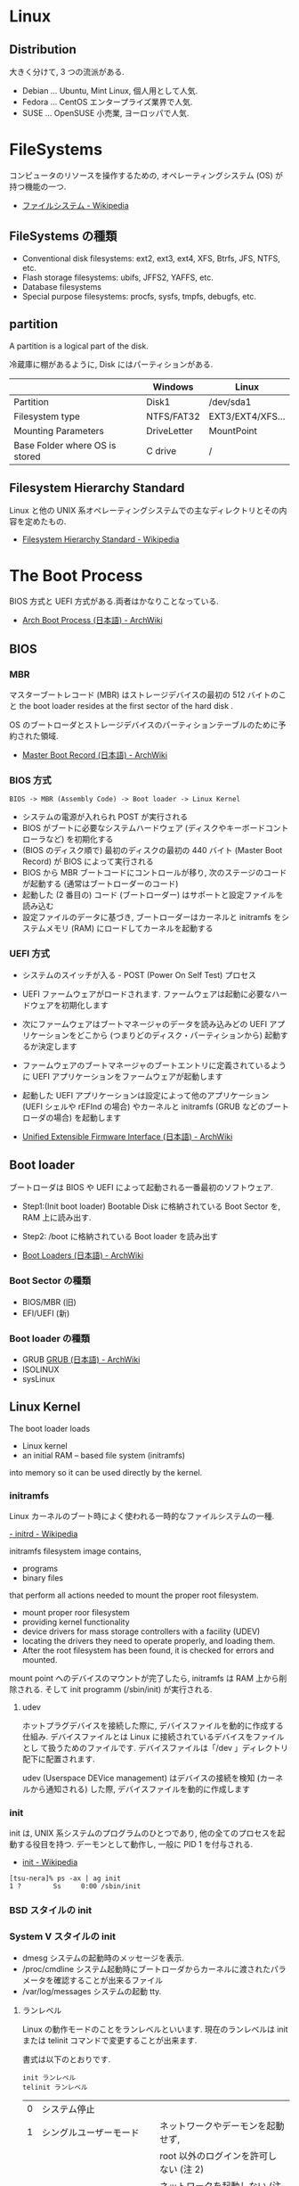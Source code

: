 #+OPTIONS: toc:nil
* Linux
** Distribution
   大きく分けて, 3 つの流派がある.
   - Debian ... Ubuntu, Mint Linux, 個人用として人気.
   - Fedora ... CentOS エンタープライズ業界で人気.
   - SUSE ... OpenSUSE 小売業, ヨーロッパで人気.

* FileSystems
  コンピュータのリソースを操作するための, オペレーティングシステム (OS) が持つ機能の一つ.

  - [[http://ja.wikipedia.org/wiki/%E3%83%95%E3%82%A1%E3%82%A4%E3%83%AB%E3%82%B7%E3%82%B9%E3%83%86%E3%83%A0][ファイルシステム - Wikipedia]]

** FileSystems の種類
 - Conventional disk filesystems: ext2, ext3, ext4, XFS, Btrfs, JFS, NTFS, etc.
 - Flash storage filesystems: ubifs, JFFS2, YAFFS, etc.
 - Database filesystems
 - Special purpose filesystems: procfs, sysfs, tmpfs, debugfs, etc.

** partition
  A partition is a logical part of the disk.

  冷蔵庫に棚があるように, Disk にはパーティションがある.

  |                                | Windows     | Linux            |
  |--------------------------------+-------------+------------------|
  | Partition                      | Disk1       | /dev/sda1        |
  | Filesystem type                | NTFS/FAT32  | EXT3/EXT4/XFS... |
  | Mounting Parameters            | DriveLetter | MountPoint       |
  | Base Folder where OS is stored | C drive     | /                |

** Filesystem Hierarchy Standard
   Linux と他の UNIX 系オペレーティングシステムでの主なディレクトリとその内容を定めたもの.

   - [[http://ja.wikipedia.org/wiki/Filesystem_Hierarchy_Standard][Filesystem Hierarchy Standard - Wikipedia]]

* The Boot Process

  BIOS 方式と UEFI 方式がある.両者はかなりことなっている.

  - [[https://wiki.archlinux.org/index.php/Arch_Boot_Process_(%E6%97%A5%E6%9C%AC%E8%AA%9E)][Arch Boot Process (日本語) - ArchWiki]]

  [[https://preview.edge.edx.org/c4x/Linux/LFS101/asset/chapter03_flowchart_scr15_1.jpg]]

** BIOS

*** MBR
   マスターブートレコード (MBR) はストレージデバイスの最初の 512 バイトのこと
   the boot loader resides at the first sector of the hard disk .

   OS のブートローダとストレージデバイスのパーティションテーブルのために予約された領域.

   - [[https://wiki.archlinux.org/index.php/Master_Boot_Record_(%E6%97%A5%E6%9C%AC%E8%AA%9E)][Master Boot Record (日本語) - ArchWiki]]

*** BIOS 方式
   #+begin_src language
   BIOS -> MBR (Assembly Code) -> Boot loader -> Linux Kernel
   #+end_src

   - システムの電源が入れられ POST が実行される
   - BIOS がブートに必要なシステムハードウェア (ディスクやキーボードコントローラなど) を初期化する
   - (BIOS のディスク順で) 最初のディスクの最初の 440 バイト (Master Boot Record) が BIOS によって実行される
   - BIOS から MBR ブートコードにコントロールが移り, 次のステージのコードが起動する (通常はブートローダーのコード)
   - 起動した (2 番目の) コード (ブートローダー) はサポートと設定ファイルを読み込む
   - 設定ファイルのデータに基づき, ブートローダーはカーネルと initramfs をシステムメモリ (RAM) にロードしてカーネルを起動する

*** UEFI 方式
    - システムのスイッチが入る - POST (Power On Self Test) プロセス
    - UEFI ファームウェアがロードされます. ファームウェアは起動に必要なハードウェアを初期化します
    - 次にファームウェアはブートマネージャのデータを読み込みどの 
      UEFI アプリケーションをどこから (つまりどのディスク・パーティションから) 起動するか決定します
    - ファームウェアのブートマネージャのブートエントリに定義されているように 
      UEFI アプリケーションをファームウェアが起動します
    - 起動した UEFI アプリケーションは設定によって他のアプリケーション 
      (UEFI シェルや rEFInd の場合) やカーネルと initramfs (GRUB などのブートローダの場合) を起動します

    - [[https://wiki.archlinux.org/index.php/Unified_Extensible_Firmware_Interface_(%E6%97%A5%E6%9C%AC%E8%AA%9E)#UEFI_.E3.81.AE.E3.83.96.E3.83.BC.E3.83.88.E3.83.97.E3.83.AD.E3.82.BB.E3.82.B9][Unified Extensible Firmware Interface (日本語) - ArchWiki]]

** Boot loader
   ブートローダは BIOS や UEFI によって起動される一番最初のソフトウェア.
   
   - Step1:(Init boot loader)
     Bootable Disk に格納されている Boot Sector を, RAM 上に読み出す.
   - Step2: 
     /boot に格納されている Boot loader を読み出す

   - [[https://wiki.archlinux.org/index.php/Boot_Loaders_(%E6%97%A5%E6%9C%AC%E8%AA%9E)][Boot Loaders (日本語) - ArchWiki]]

*** Boot Sector の種類
    - BIOS/MBR (旧)
    - EFI/UEFI (新)

*** Boot loader の種類
    - GRUB [[https://wiki.archlinux.org/index.php/GRUB_(%E6%97%A5%E6%9C%AC%E8%AA%9E)][GRUB (日本語) - ArchWiki]]
    - ISOLINUX
    - sysLinux

** Linux Kernel
   The boot loader loads
   - Linux kernel
   - an initial RAM – based file system (initramfs)
   into memory so it can be used directly by the kernel.  

*** initramfs
    Linux カーネルのブート時によく使われる一時的なファイルシステムの一種.

    [[http://ja.wikipedia.org/wiki/Initrd][- initrd - Wikipedia]]

    initramfs filesystem image contains,
    - programs
    - binary files 
    that perform all actions needed to mount the proper root filesystem.

    - mount proper roor filesystem
    - providing kernel functionality
    - device drivers for mass storage controllers with a facility (UDEV)
    - locating the drivers they need to operate properly, and loading
      them.
    - After the root filesystem has been found, it is checked for
      errors and mounted.

    mount point へのデバイスのマウントが完了したら, initramfs は RAM 上から削除される.
    そして init programm (/sbin/init) が実行される.

**** udev
     ホットプラグデバイスを接続した際に, デバイスファイルを動的に作成する仕組み.
     デバイスファイルとは Linux に接続されているデバイスをファイルとし
     て扱うためのファイルです. デバイスファイルは「/dev 」ディレクトリ
     配下に配置されます.

     udev (Userspace DEVice management) はデバイスの接続を検知 (カーネ
     ルから通知される) した際, デバイスファイルを動的に作成します

*** init
    init は, UNIX 系システムのプログラムのひとつであり, 他の全てのプロセスを起動する役目を持つ. 
    デーモンとして動作し, 一般に PID 1 を付与される.

    - [[http://ja.wikipedia.org/wiki/Init][init - Wikipedia]]

   #+begin_src language
   [tsu-nera]% ps -ax | ag init
   1 ?        Ss     0:00 /sbin/init
   #+end_src

*** BSD スタイルの init
*** System V スタイルの init
    - dmesg 
      システムの起動時のメッセージを表示.
    - /proc/cmdline
      システム起動時にブートローダからカーネルに渡されたパラメータを確認することが出来るファイル
    - /var/log/messages
      システムの起動 tty.
**** ランレベル
     Linux の動作モードのことをランレベルといいます.
     現在のランレベルは init または telinit コマンドで変更することが出来ます.

     書式は以下のとおりです.

#+begin_src language
     init ランレベル
     telinit ランレベル
#+end_src

     | 0 | システム停止                         |                                             |
     | 1 | シングルユーザーモード               | ネットワークやデーモンを起動せず,           |
     |   |                                      | root 以外のログインを許可しない (注 2)      |
     | 2 | マルチユーザーモード                 | ネットワークを起動しない (注 3)             |
     | 3 | ネットワーク有のマルチユーザーモード | 通常のモード (注 3)                         |
     | 4 | 未使用                               |                                             |
     | 5 | X11                                  | ランレベル 3 + X ディスプレイマネージャ起動 |
     | 6 | システム再起動                       |                                             |

*** systemd
    systemd は Linux における init デーモンの代替であり, 
    System V スタイルと BSD スタイルの両方をサポート

    ArchLinux はこれを利用している.

    - [[https://wiki.archlinux.org/index.php/Systemd_(%E6%97%A5%E6%9C%AC%E8%AA%9E)][systemd (日本語) - ArchWiki]]

* GNU/Unix-Base Commands
** 圧縮・解凍
   - [[http://uguisu.skr.jp/Windows/tar.html][tar コマンドで解凍・圧縮する linux 一覧まとめ (gz, zip, tar.xz など)]]

* Shell
  zsh だけしっとけ!
* X Window System
  ビットマップディスプレイ上でウィンドウシステムを提供する表示プロトコル.

  - [[http://ja.wikipedia.org/wiki/X_Window_System][X Window System - Wikipedia]]

  the X Window System is loaded as the final step in the boot process.

  構成要素は以下.
  - Session Manager
  - Window Manager
  - A set of utilities.

** Xorg
   Xorg は X window system バージョン 11 のオープンソース実装

   - [[https://wiki.archlinux.org/index.php/Xorg_(%E6%97%A5%E6%9C%AC%E8%AA%9E)][Xorg (日本語) - ArchWiki]]
   
* Command Line Documentation
*** man
    Linux manual.

    - man xxx 使い方表示
    - man -f or whatis ... コマンドヘッダ表示
    - man -k or apropos ... man 内の検索 

*** GNU Info System
* LPIC
  LPIC とは, LPI (Linux Professional Institute) によって
  運営されている Linux 技術者の技術者認定資格.

  - [[http://ja.wikipedia.org/wiki/LPIC][LPIC - Wikipedia]]
  - [[http://www.lpi.or.jp/][IT 資格といえば Linux 技術者認定試験 LPIC | LPI-Japan]]

** 出題範囲
   出題範囲は 5 年をめどに更新されていく. (2009-v3, 2015-v4)
   - [[http://lpi.or.jp/exam/index.shtml][出題範囲 - LPI-Japan - エルピーアイジャパン]]

